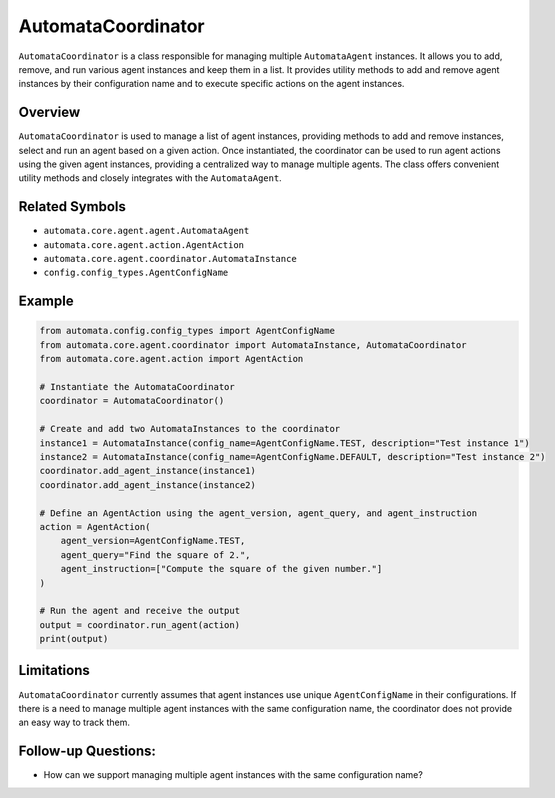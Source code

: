 AutomataCoordinator
===================

``AutomataCoordinator`` is a class responsible for managing multiple
``AutomataAgent`` instances. It allows you to add, remove, and run
various agent instances and keep them in a list. It provides utility
methods to add and remove agent instances by their configuration name
and to execute specific actions on the agent instances.

Overview
--------

``AutomataCoordinator`` is used to manage a list of agent instances,
providing methods to add and remove instances, select and run an agent
based on a given action. Once instantiated, the coordinator can be used
to run agent actions using the given agent instances, providing a
centralized way to manage multiple agents. The class offers convenient
utility methods and closely integrates with the ``AutomataAgent``.

Related Symbols
---------------

-  ``automata.core.agent.agent.AutomataAgent``
-  ``automata.core.agent.action.AgentAction``
-  ``automata.core.agent.coordinator.AutomataInstance``
-  ``config.config_types.AgentConfigName``

Example
-------

.. code:: python

   from automata.config.config_types import AgentConfigName
   from automata.core.agent.coordinator import AutomataInstance, AutomataCoordinator
   from automata.core.agent.action import AgentAction

   # Instantiate the AutomataCoordinator
   coordinator = AutomataCoordinator()

   # Create and add two AutomataInstances to the coordinator
   instance1 = AutomataInstance(config_name=AgentConfigName.TEST, description="Test instance 1")
   instance2 = AutomataInstance(config_name=AgentConfigName.DEFAULT, description="Test instance 2")
   coordinator.add_agent_instance(instance1)
   coordinator.add_agent_instance(instance2)

   # Define an AgentAction using the agent_version, agent_query, and agent_instruction
   action = AgentAction(
       agent_version=AgentConfigName.TEST,
       agent_query="Find the square of 2.",
       agent_instruction=["Compute the square of the given number."]
   )

   # Run the agent and receive the output
   output = coordinator.run_agent(action)
   print(output)

Limitations
-----------

``AutomataCoordinator`` currently assumes that agent instances use
unique ``AgentConfigName`` in their configurations. If there is a need
to manage multiple agent instances with the same configuration name, the
coordinator does not provide an easy way to track them.

Follow-up Questions:
--------------------

-  How can we support managing multiple agent instances with the same
   configuration name?
